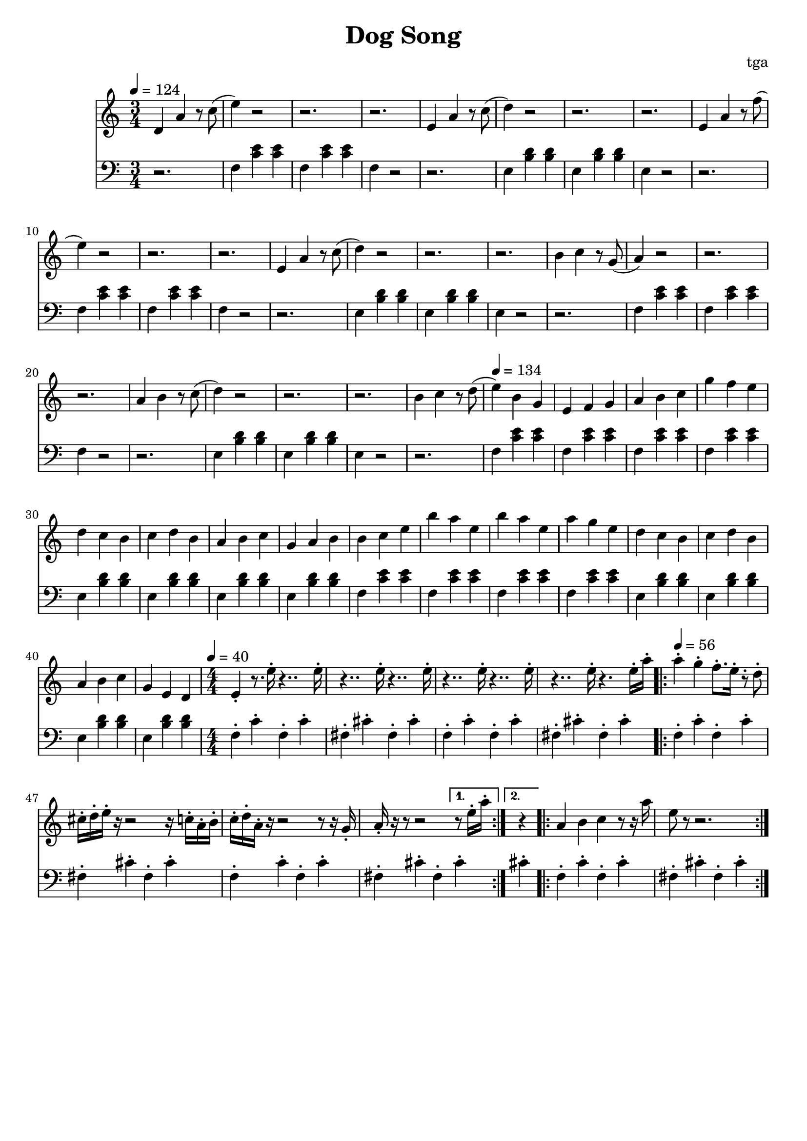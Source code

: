 % 小狗歌

\version "2.24.4"
\language "english"

\header {
	title = "Dog Song"
	composer = "tga"
	tagline = ""
}

global = {
	\key c \major
	\numericTimeSignature
}

treble = {
	\time 3/4
	\tempo 4 = 124
	d4 a4 r8 c'8( |
	e'4) r2 | r2. | r2. | e4 a4 r8 c'8(  |
	d'4) r2 | r2. | r2. | e4 a4 r8 f'8(  |
	e'4) r2 | r2. | r2. | e4 a4 r8 c'8(  |
	d'4) r2 | r2. | r2. | b4 c'4 r8 g8(  |
	a4) r2  | r2. | r2. | a4 b4 r8 c'8(  |
	d'4) r2 | r2. | r2. | b4 c'4 r8 d'8( |
	\tempo 4 = 134
	e'4) b g e f g a b c' g' f' e' |
	d' c' b c' d' b a b c' g a b |
	b c' e' b' a' e' b' a' e' a' g' e' |
	d' c' b c' d' b a b c' g e d |
	\time 4/4
	\tempo 4 = 40
	e4-. r8. e'16-. r4.. e'16-. |
	r4.. e'16-. r4.. e'16-. |
	r4.. e'16-. r4.. e'16-. |
	r4.. e'16-. r4. e'16-. a'16-. |
	\tempo 4 = 56
	\repeat volta 2 {
		a'4-. g'4-. f'8.-. e'16-. r8-. d'8-. |
		cs'16-. d'16-. e'16-. r16 r2 r16 c'16-. a16-. b16-. |
		c'16-. d'16-. a16-. r16 r2 r8 r16 g16-. |
		a16-. r16 r8 r2
		\alternative {
			\volta 1 { r8 e'16-. a'16-. }
			\volta 2 { r4 }
		}
	}
	\repeat volta 4 {
		a4 b4 c'4 r8 r16 a'16 |
		e'8 r8 r2. |
	}
}

bass = {
	r2. |
	\repeat unfold 3 {
		f4 <c' e'> <c' e'> f <c' e'> <c' e'> f r2 r2. |
		e4 <b d'> <b d'> e <b d'> <b d'> e r2 r2. |
	}
	\repeat unfold 2 {
		\repeat unfold 4 { f4 <c' e'> <c' e'> | }
		\repeat unfold 4 { e4 <b d'> <b d'> | }
	}
	\repeat unfold 2 {
		f4-. c'-. f-. c'-. |
		fs4-. cs'-. fs-. cs'-. |
	}
	\repeat volta 2 {
		f4-. c'-. f-. c'-. |
		fs4-. cs'-. fs-. cs'-. |
		f4-. c'-. f-. c'-. |
		fs4-. cs'-. fs-.
		\alternative {
			\volta 1 { cs'4-. }
			\volta 2 { cs'4-. }
		}
	}
	\repeat volta 4 {
		f4-. c'-. f-. c'-. |
		fs4-. cs'-. fs-. cs'-. |
	}
}

music = {
	<<
		\new Staff \with {
			midiInstrument = "voice oohs"
		} \fixed c' {
			\clef treble
			\global
			\treble
		}
		\new Staff \with {
			midiInstrument = "voice oohs"
		} \fixed c {
			\clef bass
			\global
			\bass
		}
	>>
}

\score {
	\music
	\layout {
		\context {
			\Staff
			\RemoveAllEmptyStaves
		}
	}
}

\score {
	\unfoldRepeats \music
	\midi {}
}
